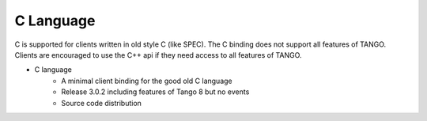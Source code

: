 .. C Langague bindings documentation

C Language
==========

C is supported for clients written in old style C (like SPEC). The C binding does  not support all features of TANGO.
Clients are encouraged to use the C++ api if they need access to all features of TANGO.

* C language
    * A minimal client binding for the good old C language
    * Release 3.0.2 including features of Tango 8 but no events
    * Source code distribution